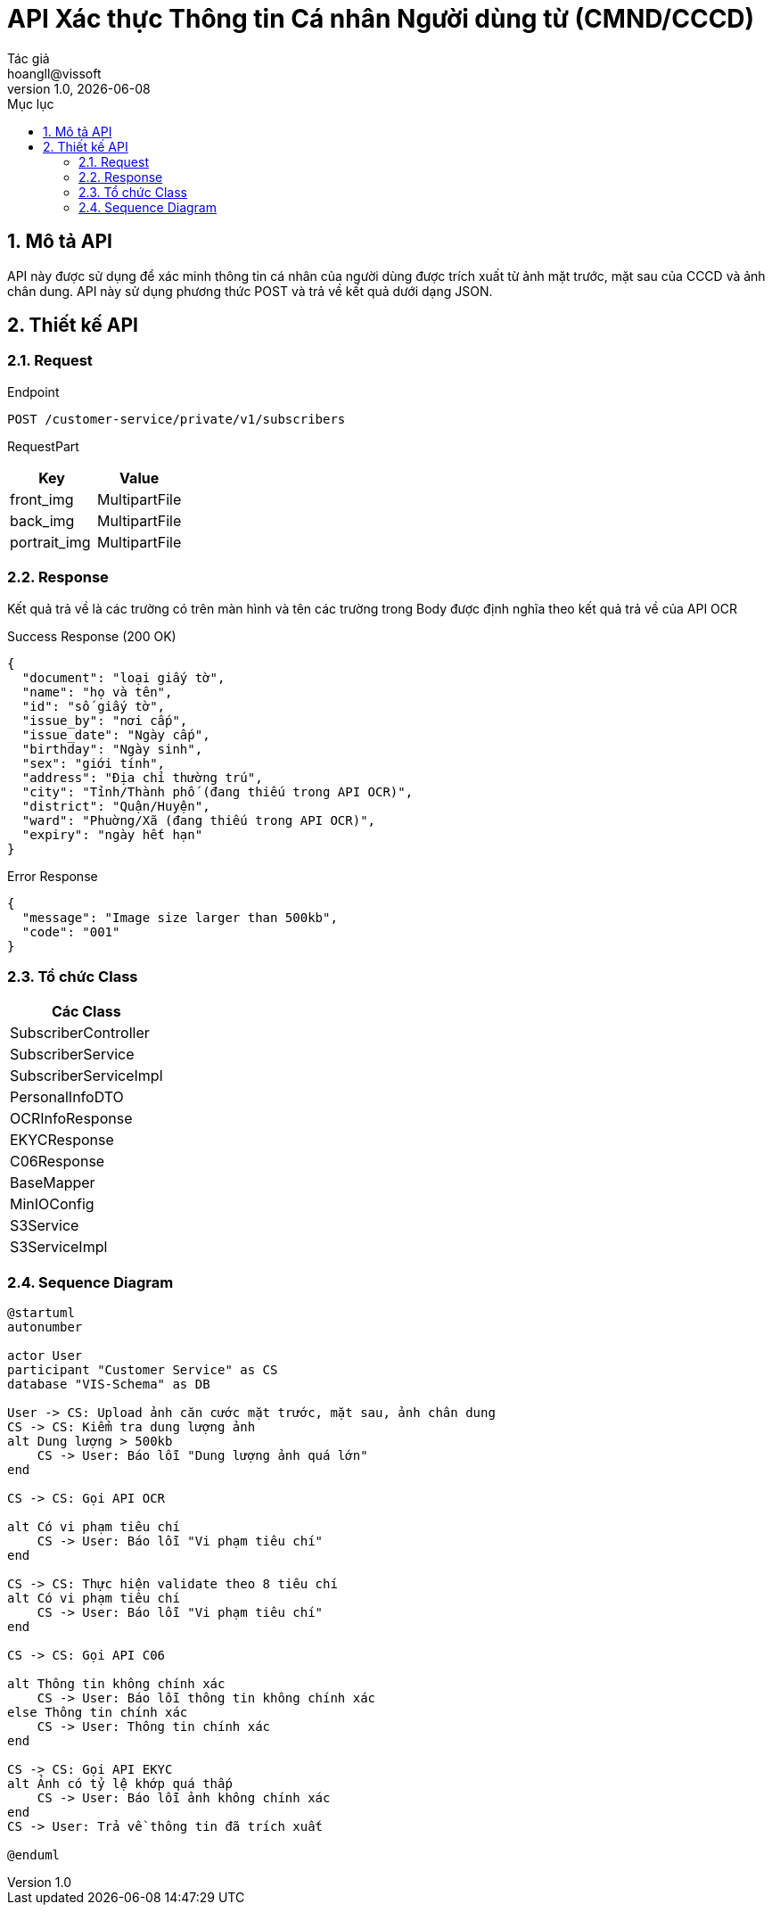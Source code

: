 = API Xác thực Thông tin Cá nhân Người dùng từ (CMND/CCCD)
Tác giả <hoangll@vissoft>
v1.0, {docdate}
:toc:
:toc-title: Mục lục
:sectnums:

== Mô tả API
API này được sử dụng để xác minh thông tin cá nhân của người dùng được trích xuất từ ảnh mặt trước, mặt sau của CCCD và ảnh chân dung. API này sử dụng phương thức POST và trả về kết quả dưới dạng JSON.

== Thiết kế API

=== Request

.Endpoint
[source]
----
POST /customer-service/private/v1/subscribers
----

RequestPart
|===
|Key |Value

|front_img
|MultipartFile

|back_img
|MultipartFile

|portrait_img
|MultipartFile
|===

=== Response
Kết quả trả về là các trường có trên màn hình và tên các trường trong Body được định nghĩa theo kết quả trả về của API OCR

.Success Response (200 OK)
[source,json]
----
{
  "document": "loại giấy tờ",
  "name": "họ và tên",
  "id": "số giấy tờ",
  "issue_by": "nơi cấp",
  "issue_date": "Ngày cấp",
  "birthday": "Ngày sinh",
  "sex": "giới tính",
  "address": "Địa chỉ thường trú",
  "city": "Tỉnh/Thành phố (đang thiếu trong API OCR)",
  "district": "Quận/Huyện",
  "ward": "Phuờng/Xã (đang thiếu trong API OCR)",
  "expiry": "ngày hết hạn"
}
----

.Error Response
[source,json]
----
{
  "message": "Image size larger than 500kb",
  "code": "001"
}
----

=== Tổ chức Class
|===
|Các Class

|SubscriberController

|SubscriberService

|SubscriberServiceImpl

|PersonalInfoDTO

|OCRInfoResponse

|EKYCResponse

|C06Response

|BaseMapper

|MinIOConfig

|S3Service

|S3ServiceImpl
|===

=== Sequence Diagram

[plantuml, diagram1, png]
----
@startuml
autonumber

actor User
participant "Customer Service" as CS
database "VIS-Schema" as DB

User -> CS: Upload ảnh căn cước mặt trước, mặt sau, ảnh chân dung
CS -> CS: Kiểm tra dung lượng ảnh
alt Dung lượng > 500kb
    CS -> User: Báo lỗi "Dung lượng ảnh quá lớn"
end

CS -> CS: Gọi API OCR

alt Có vi phạm tiêu chí
    CS -> User: Báo lỗi "Vi phạm tiêu chí"
end

CS -> CS: Thực hiện validate theo 8 tiêu chí
alt Có vi phạm tiêu chí
    CS -> User: Báo lỗi "Vi phạm tiêu chí"
end

CS -> CS: Gọi API C06

alt Thông tin không chính xác
    CS -> User: Báo lỗi thông tin không chính xác
else Thông tin chính xác
    CS -> User: Thông tin chính xác
end

CS -> CS: Gọi API EKYC
alt Ảnh có tỷ lệ khớp quá thấp
    CS -> User: Báo lỗi ảnh không chính xác
end
CS -> User: Trả về thông tin đã trích xuất

@enduml
----

